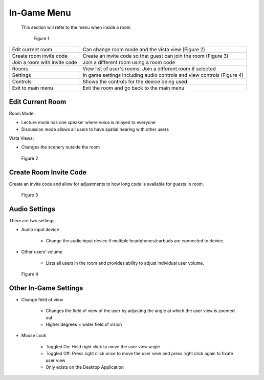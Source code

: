 ------------
In-Game Menu
------------

 This section will refer to the menu when inside a room. 


 .. Figure:: _images/ingamemenu1.png
   :height: 400
   :width: 600


   Figure 1


+------------------------------+------------------------------------------------------------------------+
| Edit current room            | Can change room mode and the vista view (Figure 2)                     |
+------------------------------+------------------------------------------------------------------------+
| Create room invite code      | Create an invite code so that guest can join the room (Figure 3)       |
+------------------------------+------------------------------------------------------------------------+
| Join a room with invite code | Join a different room using a room code                                |
+------------------------------+------------------------------------------------------------------------+
| Rooms                        | View list of user's rooms. Join a different room if selected           |
+------------------------------+------------------------------------------------------------------------+
| Settings                     | In game settings including audio controls and view controls (Figure 4) |
+------------------------------+------------------------------------------------------------------------+
| Controls                     | Shows the controls for the device being used                           |
+------------------------------+------------------------------------------------------------------------+
| Exit to main menu            | Exit the room and go back to the main menu                             |
+------------------------------+------------------------------------------------------------------------+


Edit Current Room
-----------------

Room Mode: 


- Lecture mode has one speaker where voice is relayed to everyone


- Discussion mode allows all users to have spatial hearing with other users


Vista Views: 


- Changes the scenery outside the room


.. Figure:: _images/ingamemenu2.png
   :height: 400
   :width: 600


   Figure 2


Create Room Invite Code
-----------------------

Create an invite code and allow for adjustments to how long code is available for guests in room. 


.. Figure:: _images/ingamemenu3.png
   :height: 400
   :width: 600


   Figure 3


Audio Settings
--------------

There are two settings.


- Audio input device
   
   
      -	Change the audio input device if multiple headphones/earbuds are connected to device. 


- Other users' volume

   
      -	Lists all users in the room and provides ability to adjust individual user volume.


.. Figure:: _images/ingamemenu4.png
   :height: 400
   :width: 600


   Figure 4


Other In-Game Settings
----------------------

- Change field of view
   
   
      -	Changes the field of view of the user by adjusting the angle at which the user view is zoomed out


      -   Higher degrees = wider field of vision


- Mouse Look

   
      -	Toggled On: Hold right click to move the user view angle


      -   Toggled Off: Press right click once to move the user view and press right click again to fixate user view


      -	Only exists on the Desktop Application